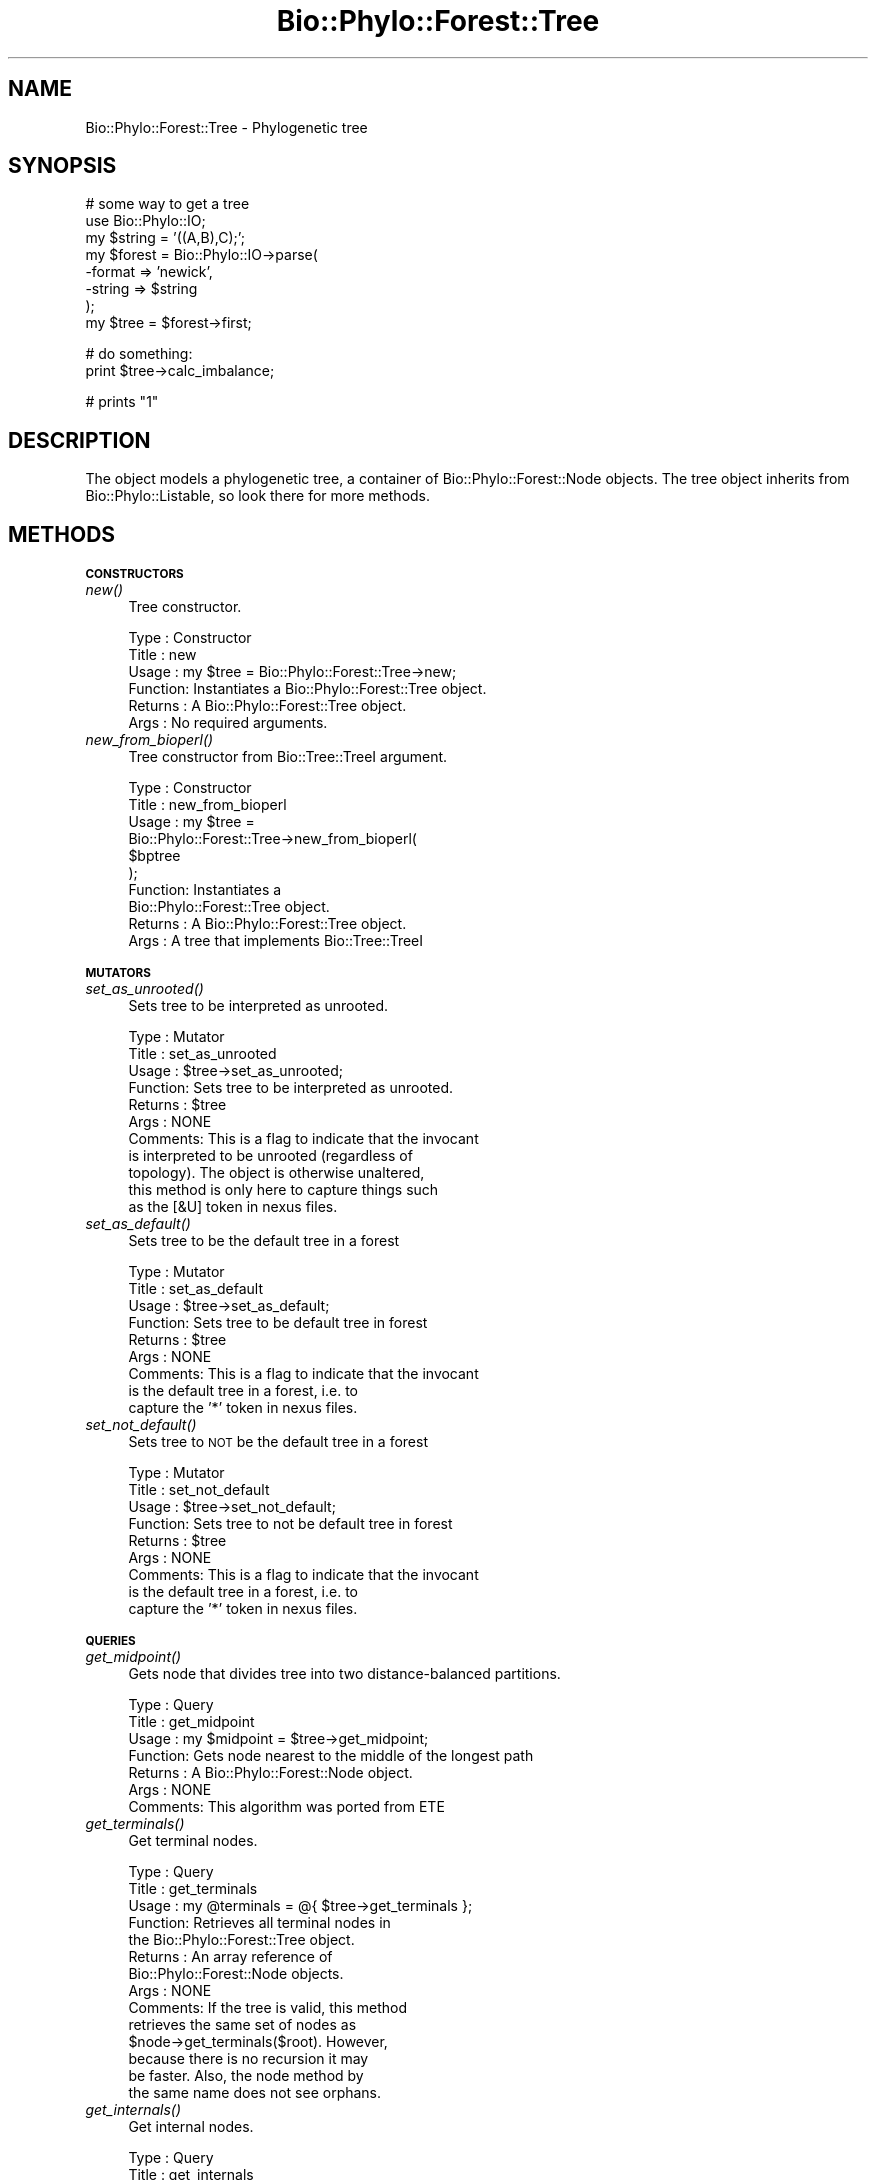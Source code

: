 .\" Automatically generated by Pod::Man v1.37, Pod::Parser v1.35
.\"
.\" Standard preamble:
.\" ========================================================================
.de Sh \" Subsection heading
.br
.if t .Sp
.ne 5
.PP
\fB\\$1\fR
.PP
..
.de Sp \" Vertical space (when we can't use .PP)
.if t .sp .5v
.if n .sp
..
.de Vb \" Begin verbatim text
.ft CW
.nf
.ne \\$1
..
.de Ve \" End verbatim text
.ft R
.fi
..
.\" Set up some character translations and predefined strings.  \*(-- will
.\" give an unbreakable dash, \*(PI will give pi, \*(L" will give a left
.\" double quote, and \*(R" will give a right double quote.  | will give a
.\" real vertical bar.  \*(C+ will give a nicer C++.  Capital omega is used to
.\" do unbreakable dashes and therefore won't be available.  \*(C` and \*(C'
.\" expand to `' in nroff, nothing in troff, for use with C<>.
.tr \(*W-|\(bv\*(Tr
.ds C+ C\v'-.1v'\h'-1p'\s-2+\h'-1p'+\s0\v'.1v'\h'-1p'
.ie n \{\
.    ds -- \(*W-
.    ds PI pi
.    if (\n(.H=4u)&(1m=24u) .ds -- \(*W\h'-12u'\(*W\h'-12u'-\" diablo 10 pitch
.    if (\n(.H=4u)&(1m=20u) .ds -- \(*W\h'-12u'\(*W\h'-8u'-\"  diablo 12 pitch
.    ds L" ""
.    ds R" ""
.    ds C` ""
.    ds C' ""
'br\}
.el\{\
.    ds -- \|\(em\|
.    ds PI \(*p
.    ds L" ``
.    ds R" ''
'br\}
.\"
.\" If the F register is turned on, we'll generate index entries on stderr for
.\" titles (.TH), headers (.SH), subsections (.Sh), items (.Ip), and index
.\" entries marked with X<> in POD.  Of course, you'll have to process the
.\" output yourself in some meaningful fashion.
.if \nF \{\
.    de IX
.    tm Index:\\$1\t\\n%\t"\\$2"
..
.    nr % 0
.    rr F
.\}
.\"
.\" For nroff, turn off justification.  Always turn off hyphenation; it makes
.\" way too many mistakes in technical documents.
.hy 0
.if n .na
.\"
.\" Accent mark definitions (@(#)ms.acc 1.5 88/02/08 SMI; from UCB 4.2).
.\" Fear.  Run.  Save yourself.  No user-serviceable parts.
.    \" fudge factors for nroff and troff
.if n \{\
.    ds #H 0
.    ds #V .8m
.    ds #F .3m
.    ds #[ \f1
.    ds #] \fP
.\}
.if t \{\
.    ds #H ((1u-(\\\\n(.fu%2u))*.13m)
.    ds #V .6m
.    ds #F 0
.    ds #[ \&
.    ds #] \&
.\}
.    \" simple accents for nroff and troff
.if n \{\
.    ds ' \&
.    ds ` \&
.    ds ^ \&
.    ds , \&
.    ds ~ ~
.    ds /
.\}
.if t \{\
.    ds ' \\k:\h'-(\\n(.wu*8/10-\*(#H)'\'\h"|\\n:u"
.    ds ` \\k:\h'-(\\n(.wu*8/10-\*(#H)'\`\h'|\\n:u'
.    ds ^ \\k:\h'-(\\n(.wu*10/11-\*(#H)'^\h'|\\n:u'
.    ds , \\k:\h'-(\\n(.wu*8/10)',\h'|\\n:u'
.    ds ~ \\k:\h'-(\\n(.wu-\*(#H-.1m)'~\h'|\\n:u'
.    ds / \\k:\h'-(\\n(.wu*8/10-\*(#H)'\z\(sl\h'|\\n:u'
.\}
.    \" troff and (daisy-wheel) nroff accents
.ds : \\k:\h'-(\\n(.wu*8/10-\*(#H+.1m+\*(#F)'\v'-\*(#V'\z.\h'.2m+\*(#F'.\h'|\\n:u'\v'\*(#V'
.ds 8 \h'\*(#H'\(*b\h'-\*(#H'
.ds o \\k:\h'-(\\n(.wu+\w'\(de'u-\*(#H)/2u'\v'-.3n'\*(#[\z\(de\v'.3n'\h'|\\n:u'\*(#]
.ds d- \h'\*(#H'\(pd\h'-\w'~'u'\v'-.25m'\f2\(hy\fP\v'.25m'\h'-\*(#H'
.ds D- D\\k:\h'-\w'D'u'\v'-.11m'\z\(hy\v'.11m'\h'|\\n:u'
.ds th \*(#[\v'.3m'\s+1I\s-1\v'-.3m'\h'-(\w'I'u*2/3)'\s-1o\s+1\*(#]
.ds Th \*(#[\s+2I\s-2\h'-\w'I'u*3/5'\v'-.3m'o\v'.3m'\*(#]
.ds ae a\h'-(\w'a'u*4/10)'e
.ds Ae A\h'-(\w'A'u*4/10)'E
.    \" corrections for vroff
.if v .ds ~ \\k:\h'-(\\n(.wu*9/10-\*(#H)'\s-2\u~\d\s+2\h'|\\n:u'
.if v .ds ^ \\k:\h'-(\\n(.wu*10/11-\*(#H)'\v'-.4m'^\v'.4m'\h'|\\n:u'
.    \" for low resolution devices (crt and lpr)
.if \n(.H>23 .if \n(.V>19 \
\{\
.    ds : e
.    ds 8 ss
.    ds o a
.    ds d- d\h'-1'\(ga
.    ds D- D\h'-1'\(hy
.    ds th \o'bp'
.    ds Th \o'LP'
.    ds ae ae
.    ds Ae AE
.\}
.rm #[ #] #H #V #F C
.\" ========================================================================
.\"
.IX Title "Bio::Phylo::Forest::Tree 3"
.TH Bio::Phylo::Forest::Tree 3 "2010-12-14" "perl v5.8.9" "User Contributed Perl Documentation"
.SH "NAME"
Bio::Phylo::Forest::Tree \- Phylogenetic tree
.SH "SYNOPSIS"
.IX Header "SYNOPSIS"
.Vb 8
\& # some way to get a tree
\& use Bio::Phylo::IO;
\& my $string = '((A,B),C);';
\& my $forest = Bio::Phylo::IO->parse(
\&    -format => 'newick',
\&    -string => $string
\& );
\& my $tree = $forest->first;
.Ve
.PP
.Vb 2
\& # do something:
\& print $tree->calc_imbalance;
.Ve
.PP
.Vb 1
\& # prints "1"
.Ve
.SH "DESCRIPTION"
.IX Header "DESCRIPTION"
The object models a phylogenetic tree, a container of
Bio::Phylo::Forest::Node objects. The tree object
inherits from Bio::Phylo::Listable, so look there
for more methods.
.SH "METHODS"
.IX Header "METHODS"
.Sh "\s-1CONSTRUCTORS\s0"
.IX Subsection "CONSTRUCTORS"
.IP "\fInew()\fR" 4
.IX Item "new()"
Tree constructor.
.Sp
.Vb 6
\& Type    : Constructor
\& Title   : new
\& Usage   : my $tree = Bio::Phylo::Forest::Tree->new;
\& Function: Instantiates a Bio::Phylo::Forest::Tree object.
\& Returns : A Bio::Phylo::Forest::Tree object.
\& Args    : No required arguments.
.Ve
.IP "\fInew_from_bioperl()\fR" 4
.IX Item "new_from_bioperl()"
Tree constructor from Bio::Tree::TreeI argument.
.Sp
.Vb 10
\& Type    : Constructor
\& Title   : new_from_bioperl
\& Usage   : my $tree = 
\&           Bio::Phylo::Forest::Tree->new_from_bioperl(
\&               $bptree           
\&           );
\& Function: Instantiates a 
\&           Bio::Phylo::Forest::Tree object.
\& Returns : A Bio::Phylo::Forest::Tree object.
\& Args    : A tree that implements Bio::Tree::TreeI
.Ve
.Sh "\s-1MUTATORS\s0"
.IX Subsection "MUTATORS"
.IP "\fIset_as_unrooted()\fR" 4
.IX Item "set_as_unrooted()"
Sets tree to be interpreted as unrooted.
.Sp
.Vb 11
\& Type    : Mutator
\& Title   : set_as_unrooted
\& Usage   : $tree->set_as_unrooted;
\& Function: Sets tree to be interpreted as unrooted.
\& Returns : $tree
\& Args    : NONE
\& Comments: This is a flag to indicate that the invocant
\&           is interpreted to be unrooted (regardless of
\&           topology). The object is otherwise unaltered,
\&           this method is only here to capture things such
\&           as the [&U] token in nexus files.
.Ve
.IP "\fIset_as_default()\fR" 4
.IX Item "set_as_default()"
Sets tree to be the default tree in a forest
.Sp
.Vb 9
\& Type    : Mutator
\& Title   : set_as_default
\& Usage   : $tree->set_as_default;
\& Function: Sets tree to be default tree in forest
\& Returns : $tree
\& Args    : NONE
\& Comments: This is a flag to indicate that the invocant
\&           is the default tree in a forest, i.e. to
\&           capture the '*' token in nexus files.
.Ve
.IP "\fIset_not_default()\fR" 4
.IX Item "set_not_default()"
Sets tree to \s-1NOT\s0 be the default tree in a forest
.Sp
.Vb 9
\& Type    : Mutator
\& Title   : set_not_default
\& Usage   : $tree->set_not_default;
\& Function: Sets tree to not be default tree in forest
\& Returns : $tree
\& Args    : NONE
\& Comments: This is a flag to indicate that the invocant
\&           is the default tree in a forest, i.e. to
\&           capture the '*' token in nexus files.
.Ve
.Sh "\s-1QUERIES\s0"
.IX Subsection "QUERIES"
.IP "\fIget_midpoint()\fR" 4
.IX Item "get_midpoint()"
Gets node that divides tree into two distance-balanced partitions.
.Sp
.Vb 7
\& Type    : Query
\& Title   : get_midpoint
\& Usage   : my $midpoint = $tree->get_midpoint;
\& Function: Gets node nearest to the middle of the longest path
\& Returns : A Bio::Phylo::Forest::Node object.
\& Args    : NONE
\& Comments: This algorithm was ported from ETE
.Ve
.IP "\fIget_terminals()\fR" 4
.IX Item "get_terminals()"
Get terminal nodes.
.Sp
.Vb 14
\& Type    : Query
\& Title   : get_terminals
\& Usage   : my @terminals = @{ $tree->get_terminals };
\& Function: Retrieves all terminal nodes in
\&           the Bio::Phylo::Forest::Tree object.
\& Returns : An array reference of 
\&           Bio::Phylo::Forest::Node objects.
\& Args    : NONE
\& Comments: If the tree is valid, this method 
\&           retrieves the same set of nodes as 
\&           $node->get_terminals($root). However, 
\&           because there is no recursion it may 
\&           be faster. Also, the node method by 
\&           the same name does not see orphans.
.Ve
.IP "\fIget_internals()\fR" 4
.IX Item "get_internals()"
Get internal nodes.
.Sp
.Vb 14
\& Type    : Query
\& Title   : get_internals
\& Usage   : my @internals = @{ $tree->get_internals };
\& Function: Retrieves all internal nodes 
\&           in the Bio::Phylo::Forest::Tree object.
\& Returns : An array reference of 
\&           Bio::Phylo::Forest::Node objects.
\& Args    : NONE
\& Comments: If the tree is valid, this method 
\&           retrieves the same set of nodes as 
\&           $node->get_internals($root). However, 
\&           because there is no recursion it may 
\&           be faster. Also, the node method by 
\&           the same name does not see orphans.
.Ve
.IP "\fIget_root()\fR" 4
.IX Item "get_root()"
Get root node.
.Sp
.Vb 8
\& Type    : Query
\& Title   : get_root
\& Usage   : my $root = $tree->get_root;
\& Function: Retrieves the first orphan in 
\&           the current Bio::Phylo::Forest::Tree
\&           object - which should be the root.
\& Returns : Bio::Phylo::Forest::Node
\& Args    : NONE
.Ve
.IP "\fIget_tallest_tip()\fR" 4
.IX Item "get_tallest_tip()"
Retrieves the node furthest from the root. 
.Sp
.Vb 11
\& Type    : Query
\& Title   : get_tallest_tip
\& Usage   : my $tip = $tree->get_tallest_tip;
\& Function: Retrieves the node furthest from the
\&           root in the current Bio::Phylo::Forest::Tree
\&           object.
\& Returns : Bio::Phylo::Forest::Node
\& Args    : NONE
\& Comments: If the tree has branch lengths, the tallest tip is
\&           based on root-to-tip path length, else it is based
\&           on number of nodes to root
.Ve
.IP "\fIget_nodes_for_taxa()\fR" 4
.IX Item "get_nodes_for_taxa()"
Gets node objects for the supplied taxon objects
.Sp
.Vb 7
\& Type    : Query
\& Title   : get_nodes_for_taxa
\& Usage   : my @nodes = @{ $tree->get_nodes_for_taxa(\e@taxa) };
\& Function: Gets node objects for the supplied taxon objects
\& Returns : array ref of Bio::Phylo::Forest::Node objects
\& Args    : A reference to an array of Bio::Phylo::Taxa::Taxon objects
\&           or a Bio::Phylo::Taxa object
.Ve
.IP "\fIget_mrca()\fR" 4
.IX Item "get_mrca()"
Get most recent common ancestor of argument nodes.
.Sp
.Vb 9
\& Type    : Query
\& Title   : get_mrca
\& Usage   : my $mrca = $tree->get_mrca(\e@nodes);
\& Function: Retrieves the most recent 
\&           common ancestor of \e@nodes
\& Returns : Bio::Phylo::Forest::Node
\& Args    : A reference to an array of 
\&           Bio::Phylo::Forest::Node objects 
\&           in $tree.
.Ve
.Sh "\s-1TESTS\s0"
.IX Subsection "TESTS"
.IP "\fIis_default()\fR" 4
.IX Item "is_default()"
Test if tree is default tree.
.Sp
.Vb 9
\& Type    : Test
\& Title   : is_default
\& Usage   : if ( $tree->is_default ) {
\&              # do something
\&           }
\& Function: Tests whether the invocant 
\&           object is the default tree in the forest.
\& Returns : BOOLEAN
\& Args    : NONE
.Ve
.IP "\fIis_rooted()\fR" 4
.IX Item "is_rooted()"
Test if tree is rooted.
.Sp
.Vb 12
\& Type    : Test
\& Title   : is_rooted
\& Usage   : if ( $tree->is_rooted ) {
\&              # do something
\&           }
\& Function: Tests whether the invocant 
\&           object is rooted.
\& Returns : BOOLEAN
\& Args    : NONE
\& Comments: A tree is considered unrooted if:
\&           - set_as_unrooted has been set, or
\&           - the basal split is a polytomy
.Ve
.IP "\fIis_binary()\fR" 4
.IX Item "is_binary()"
Test if tree is bifurcating.
.Sp
.Vb 9
\& Type    : Test
\& Title   : is_binary
\& Usage   : if ( $tree->is_binary ) {
\&              # do something
\&           }
\& Function: Tests whether the invocant 
\&           object is bifurcating.
\& Returns : BOOLEAN
\& Args    : NONE
.Ve
.IP "\fIis_ultrametric()\fR" 4
.IX Item "is_ultrametric()"
Test if tree is ultrametric.
.Sp
.Vb 21
\& Type    : Test
\& Title   : is_ultrametric
\& Usage   : if ( $tree->is_ultrametric(0.01) ) {
\&              # do something
\&           }
\& Function: Tests whether the invocant is 
\&           ultrametric.
\& Returns : BOOLEAN
\& Args    : Optional margin between pairwise 
\&           comparisons (default = 0).
\& Comments: The test is done by performing 
\&           all pairwise comparisons for
\&           root-to-tip path lengths. Since many 
\&           programs introduce rounding errors 
\&           in branch lengths the optional argument is
\&           available to test TRUE for nearly 
\&           ultrametric trees. For example, a value 
\&           of 0.01 indicates that no pairwise
\&           comparison may differ by more than 1%. 
\&           Note: behaviour is undefined for 
\&           negative branch lengths.
.Ve
.IP "\fIis_monophyletic()\fR" 4
.IX Item "is_monophyletic()"
Tests if first argument (node array ref) is monophyletic with respect
to second argument.
.Sp
.Vb 12
\& Type    : Test
\& Title   : is_monophyletic
\& Usage   : if ( $tree->is_monophyletic(\e@tips, $node) ) {
\&              # do something
\&           }
\& Function: Tests whether the set of \e@tips is
\&           monophyletic w.r.t. $outgroup.
\& Returns : BOOLEAN
\& Args    : A reference to a list of nodes, and a node.
\& Comments: This method is essentially the
\&           same as 
\&           &Bio::Phylo::Forest::Node::is_outgroup_of.
.Ve
.IP "\fIis_paraphyletic()\fR" 4
.IX Item "is_paraphyletic()"
.Vb 10
\& Type    : Test
\& Title   : is_paraphyletic
\& Usage   : if ( $tree->is_paraphyletic(\e@nodes,$node) ){ }
\& Function: Tests whether or not a given set of nodes are paraphyletic
\&           (representing the full clade) given an outgroup
\& Returns : [-1,0,1] , -1 if the group is not monophyletic
\&                       0 if the group is not paraphyletic
\&                       1 if the group is paraphyletic
\& Args    : Array ref of node objects which are in the tree,
\&           Outgroup to compare the nodes to
.Ve
.IP "\fIis_clade()\fR" 4
.IX Item "is_clade()"
Tests if argument (node array ref) forms a clade.
.Sp
.Vb 12
\& Type    : Test
\& Title   : is_clade
\& Usage   : if ( $tree->is_clade(\e@tips) ) {
\&              # do something
\&           }
\& Function: Tests whether the set of 
\&           \e@tips forms a clade
\& Returns : BOOLEAN
\& Args    : A reference to an array of Bio::Phylo::Forest::Node objects, or a
\&           reference to an array of Bio::Phylo::Taxa::Taxon objects, or a
\&           Bio::Phylo::Taxa object
\& Comments:
.Ve
.IP "\fIis_cladogram()\fR" 4
.IX Item "is_cladogram()"
Tests if tree is a cladogram (i.e. no branch lengths)
.Sp
.Vb 10
\& Type    : Test
\& Title   : is_cladogram
\& Usage   : if ( $tree->is_cladogram() ) {
\&              # do something
\&           }
\& Function: Tests whether the tree is a 
\&           cladogram (i.e. no branch lengths)
\& Returns : BOOLEAN
\& Args    : NONE
\& Comments:
.Ve
.Sh "\s-1CALCULATIONS\s0"
.IX Subsection "CALCULATIONS"
.IP "\fIcalc_branch_length_distance()\fR" 4
.IX Item "calc_branch_length_distance()"
Calculates the Euclidean branch length distance between two trees.
.Sp
.Vb 7
\& Type    : Calculation
\& Title   : calc_branch_length_distance
\& Usage   : my $distance = 
\&           $tree1->calc_branch_length_distance($tree2);
\& Function: Calculates the Euclidean branch length distance between two trees
\& Returns : SCALAR, number
\& Args    : NONE
.Ve
.IP "\fIcalc_branch_length_score()\fR" 4
.IX Item "calc_branch_length_score()"
Calculates the squared Euclidean branch length distance between two trees.
.Sp
.Vb 8
\& Type    : Calculation
\& Title   : calc_branch_length_score
\& Usage   : my $score = 
\&           $tree1->calc_branch_length_score($tree2);
\& Function: Calculates the squared Euclidean branch
\&           length distance between two trees
\& Returns : SCALAR, number
\& Args    : NONE
.Ve
.IP "\fIcalc_tree_length()\fR" 4
.IX Item "calc_tree_length()"
Calculates the sum of all branch lengths.
.Sp
.Vb 8
\& Type    : Calculation
\& Title   : calc_tree_length
\& Usage   : my $tree_length = 
\&           $tree->calc_tree_length;
\& Function: Calculates the sum of all branch 
\&           lengths (i.e. the tree length).
\& Returns : FLOAT
\& Args    : NONE
.Ve
.IP "\fIcalc_tree_height()\fR" 4
.IX Item "calc_tree_height()"
Calculates the height of the tree.
.Sp
.Vb 15
\& Type    : Calculation
\& Title   : calc_tree_height
\& Usage   : my $tree_height = 
\&           $tree->calc_tree_height;
\& Function: Calculates the height 
\&           of the tree.
\& Returns : FLOAT
\& Args    : NONE
\& Comments: For ultrametric trees this 
\&           method returns the height, but 
\&           this is done by averaging over 
\&           all root-to-tip path lengths, so 
\&           for additive trees the result 
\&           should consequently be interpreted
\&           differently.
.Ve
.IP "\fIcalc_number_of_nodes()\fR" 4
.IX Item "calc_number_of_nodes()"
Calculates the number of nodes.
.Sp
.Vb 8
\& Type    : Calculation
\& Title   : calc_number_of_nodes
\& Usage   : my $number_of_nodes = 
\&           $tree->calc_number_of_nodes;
\& Function: Calculates the number of 
\&           nodes (internals AND terminals).
\& Returns : INT
\& Args    : NONE
.Ve
.IP "\fIcalc_number_of_terminals()\fR" 4
.IX Item "calc_number_of_terminals()"
Calculates the number of terminal nodes.
.Sp
.Vb 8
\& Type    : Calculation
\& Title   : calc_number_of_terminals
\& Usage   : my $number_of_terminals = 
\&           $tree->calc_number_of_terminals;
\& Function: Calculates the number 
\&           of terminal nodes.
\& Returns : INT
\& Args    : NONE
.Ve
.IP "\fIcalc_number_of_internals()\fR" 4
.IX Item "calc_number_of_internals()"
Calculates the number of internal nodes.
.Sp
.Vb 8
\& Type    : Calculation
\& Title   : calc_number_of_internals
\& Usage   : my $number_of_internals = 
\&           $tree->calc_number_of_internals;
\& Function: Calculates the number 
\&           of internal nodes.
\& Returns : INT
\& Args    : NONE
.Ve
.IP "\fIcalc_number_of_cherries()\fR" 4
.IX Item "calc_number_of_cherries()"
Calculates the number of cherries, i.e. the number of nodes that subtend
exactly two tips. See for applications of this metric:
<http://dx.doi.org/10.1016/S0025\-5564(99)00060\-7>
.Sp
.Vb 7
\& Type    : Calculation
\& Title   : calc_number_of_cherries
\& Usage   : my $number_of_cherries = 
\&           $tree->calc_number_of_cherries;
\& Function: Calculates the number of cherries
\& Returns : INT
\& Args    : NONE
.Ve
.IP "\fIcalc_total_paths()\fR" 4
.IX Item "calc_total_paths()"
Calculates the sum of all root-to-tip path lengths.
.Sp
.Vb 8
\& Type    : Calculation
\& Title   : calc_total_paths
\& Usage   : my $total_paths = 
\&           $tree->calc_total_paths;
\& Function: Calculates the sum of all 
\&           root-to-tip path lengths.
\& Returns : FLOAT
\& Args    : NONE
.Ve
.IP "\fIcalc_redundancy()\fR" 4
.IX Item "calc_redundancy()"
Calculates the amount of shared (redundant) history on the total.
.Sp
.Vb 10
\& Type    : Calculation
\& Title   : calc_redundancy
\& Usage   : my $redundancy = 
\&           $tree->calc_redundancy;
\& Function: Calculates the amount of shared 
\&           (redundant) history on the total.
\& Returns : FLOAT
\& Args    : NONE
\& Comments: Redundancy is calculated as
\& 1 / ( treelength - height / ( ntax * height - height ) )
.Ve
.IP "\fIcalc_imbalance()\fR" 4
.IX Item "calc_imbalance()"
Calculates Colless' coefficient of tree imbalance.
.Sp
.Vb 10
\& Type    : Calculation
\& Title   : calc_imbalance
\& Usage   : my $imbalance = $tree->calc_imbalance;
\& Function: Calculates Colless' coefficient 
\&           of tree imbalance.
\& Returns : FLOAT
\& Args    : NONE
\& Comments: As described in Colless, D.H., 1982. 
\&           The theory and practice of phylogenetic 
\&           systematics. Systematic Zoology 31(1): 100-104
.Ve
.IP "\fIcalc_i2()\fR" 4
.IX Item "calc_i2()"
Calculates I2 imbalance.
.Sp
.Vb 7
\& Type    : Calculation
\& Title   : calc_i2
\& Usage   : my $ci2 = $tree->calc_i2;
\& Function: Calculates I2 imbalance.
\& Returns : FLOAT
\& Args    : NONE
\& Comments:
.Ve
.IP "\fIcalc_gamma()\fR" 4
.IX Item "calc_gamma()"
Calculates the Pybus gamma statistic.
.Sp
.Vb 11
\& Type    : Calculation
\& Title   : calc_gamma
\& Usage   : my $gamma = $tree->calc_gamma();
\& Function: Calculates the Pybus gamma statistic
\& Returns : FLOAT
\& Args    : NONE
\& Comments: As described in Pybus, O.G. and 
\&           Harvey, P.H., 2000. Testing
\&           macro-evolutionary models using 
\&           incomplete molecular phylogenies. 
\&           Proc. R. Soc. Lond. B 267, 2267-2272
.Ve
.IP "\fIcalc_fiala_stemminess()\fR" 4
.IX Item "calc_fiala_stemminess()"
Calculates stemminess measure of Fiala and Sokal (1985).
.Sp
.Vb 14
\& Type    : Calculation
\& Title   : calc_fiala_stemminess
\& Usage   : my $fiala_stemminess = 
\&           $tree->calc_fiala_stemminess;
\& Function: Calculates stemminess measure 
\&           Fiala and Sokal (1985).
\& Returns : FLOAT
\& Args    : NONE
\& Comments: As described in Fiala, K.L. and 
\&           R.R. Sokal, 1985. Factors 
\&           determining the accuracy of 
\&           cladogram estimation: evaluation 
\&           using computer simulation. 
\&           Evolution, 39: 609-622
.Ve
.IP "\fIcalc_rohlf_stemminess()\fR" 4
.IX Item "calc_rohlf_stemminess()"
Calculates stemminess measure from Rohlf et al. (1990).
.Sp
.Vb 14
\& Type    : Calculation
\& Title   : calc_rohlf_stemminess
\& Usage   : my $rohlf_stemminess = 
\&           $tree->calc_rohlf_stemminess;
\& Function: Calculates stemminess measure 
\&           from Rohlf et al. (1990).
\& Returns : FLOAT
\& Args    : NONE
\& Comments: As described in Rohlf, F.J., 
\&           W.S. Chang, R.R. Sokal, J. Kim, 
\&           1990. Accuracy of estimated 
\&           phylogenies: effects of tree 
\&           topology and evolutionary model. 
\&           Evolution, 44(6): 1671-1684
.Ve
.IP "\fIcalc_resolution()\fR" 4
.IX Item "calc_resolution()"
Calculates tree resolution.
.Sp
.Vb 11
\& Type    : Calculation
\& Title   : calc_resolution
\& Usage   : my $resolution = 
\&           $tree->calc_resolution;
\& Function: Calculates the number 
\&           of internal nodes over the
\&           total number of internal nodes 
\&           on a fully bifurcating
\&           tree of the same size.
\& Returns : FLOAT
\& Args    : NONE
.Ve
.IP "\fIcalc_branching_times()\fR" 4
.IX Item "calc_branching_times()"
Calculates cumulative branching times.
.Sp
.Vb 15
\& Type    : Calculation
\& Title   : calc_branching_times
\& Usage   : my $branching_times = 
\&           $tree->calc_branching_times;
\& Function: Returns a two-dimensional array. 
\&           The first dimension consists of 
\&           the "records", so that in the 
\&           second dimension $AoA[$first][0] 
\&           contains the internal node references, 
\&           and $AoA[$first][1] the branching 
\&           time of the internal node. The 
\&           records are orderered from root to 
\&           tips by time from the origin.
\& Returns : SCALAR[][] or FALSE
\& Args    : NONE
.Ve
.IP "\fIcalc_waiting_times()\fR" 4
.IX Item "calc_waiting_times()"
Calculates intervals between splits.
.Sp
.Vb 15
\& Type    : Calculation
\& Title   : calc_waiting_times
\& Usage   : my $waitings = 
\&           $tree->calc_waiting_times;
\& Function: Returns a two-dimensional array. 
\&           The first dimension consists of 
\&           the "records", so that in the 
\&           second dimension $AoA[$first][0] 
\&           contains the internal node references, 
\&           and $AoA[$first][1] the waiting 
\&           time of the internal node. The 
\&           records are orderered from root to 
\&           tips by time from the origin.
\& Returns : SCALAR[][] or FALSE
\& Args    : NONE
.Ve
.IP "\fIcalc_node_ages()\fR" 4
.IX Item "calc_node_ages()"
Calculates node ages.
.Sp
.Vb 13
\& Type    : Calculation
\& Title   : calc_node_ages
\& Usage   : $tree->calc_node_ages;
\& Function: Calculates the age of all the nodes in the tree (i.e. the distance
\&           from the tips) and assigns these to the 'age' slot, such that,
\&           after calling this method, the age of any one node can be retrieved
\&           by calling $node->get_generic('age');
\& Returns : The invocant
\& Args    : NONE
\& Comments: This method computes, in a sense, the opposite of
\&           calc_branching_times: here, we compute the distance from the tips
\&           (i.e. how long ago the split occurred), whereas calc_branching_times
\&           calculates the distance from the root.
.Ve
.IP "\fIcalc_ltt()\fR" 4
.IX Item "calc_ltt()"
Calculates lineage-through-time data points.
.Sp
.Vb 15
\& Type    : Calculation
\& Title   : calc_ltt
\& Usage   : my $ltt = $tree->calc_ltt;
\& Function: Returns a two-dimensional array. 
\&           The first dimension consists of the 
\&           "records", so that in the second 
\&           dimension $AoA[$first][0] contains 
\&           the internal node references, and
\&           $AoA[$first][1] the branching time 
\&           of the internal node, and $AoA[$first][2] 
\&           the cumulative number of lineages over
\&           time. The records are orderered from 
\&           root to tips by time from the origin.
\& Returns : SCALAR[][] or FALSE
\& Args    : NONE
.Ve
.IP "\fIcalc_symdiff()\fR" 4
.IX Item "calc_symdiff()"
Calculates the symmetric difference metric between invocant and argument.
.Sp
.Vb 12
\& Type    : Calculation
\& Title   : calc_symdiff
\& Usage   : my $symdiff = 
\&           $tree->calc_symdiff($other_tree);
\& Function: Returns the symmetric difference 
\&           metric between $tree and $other_tree, 
\&           sensu Penny and Hendy, 1985.
\& Returns : SCALAR
\& Args    : A Bio::Phylo::Forest::Tree object
\& Comments: Trees in comparison must span 
\&           the same set of terminal taxa
\&           or results are meaningless.
.Ve
.IP "\fIcalc_fp()\fR" 4
.IX Item "calc_fp()"
Calculates the Fair Proportion value for each terminal.
.Sp
.Vb 7
\& Type    : Calculation
\& Title   : calc_fp
\& Usage   : my $fp = $tree->calc_fp();
\& Function: Returns the Fair Proportion 
\&           value for each terminal
\& Returns : HASHREF
\& Args    : NONE
.Ve
.IP "\fIcalc_es()\fR" 4
.IX Item "calc_es()"
Calculates the Equal Splits value for each terminal
.Sp
.Vb 6
\& Type    : Calculation
\& Title   : calc_es
\& Usage   : my $es = $tree->calc_es();
\& Function: Returns the Equal Splits value for each terminal
\& Returns : HASHREF
\& Args    : NONE
.Ve
.IP "\fIcalc_pe()\fR" 4
.IX Item "calc_pe()"
Calculates the Pendant Edge value for each terminal.
.Sp
.Vb 6
\& Type    : Calculation
\& Title   : calc_pe
\& Usage   : my $es = $tree->calc_pe();
\& Function: Returns the Pendant Edge value for each terminal
\& Returns : HASHREF
\& Args    : NONE
.Ve
.IP "\fIcalc_shapley()\fR" 4
.IX Item "calc_shapley()"
Calculates the Shapley value for each terminal.
.Sp
.Vb 6
\& Type    : Calculation
\& Title   : calc_shapley
\& Usage   : my $es = $tree->calc_shapley();
\& Function: Returns the Shapley value for each terminal
\& Returns : HASHREF
\& Args    : NONE
.Ve
.Sh "\s-1VISITOR\s0 \s-1METHODS\s0"
.IX Subsection "VISITOR METHODS"
The following methods are a \- not entirely true-to-form \- implementation of the Visitor
design pattern: the nodes in a tree are visited, and rather than having an object
operate on them, a set of code references is used. This can be used, for example, to
serialize a tree to a string format. To create a newick string without branch lengths
you would use something like this (there is a more powerful 'to_newick' method, so this
is just an example):
.PP
.Vb 7
\& $tree->visit_depth_first(
\&        '-pre_daughter'   => sub { print '('             },     
\&        '-post_daughter'  => sub { print ')'             },     
\&        '-in'             => sub { print shift->get_name },
\&        '-pre_sister'     => sub { print ','             },     
\& );
\& print ';';
.Ve
.IP "\fIvisit_depth_first()\fR" 4
.IX Item "visit_depth_first()"
Visits nodes depth first
.Sp
.Vb 6
\& Type    : Visitor method
\& Title   : visit_depth_first
\& Usage   : $tree->visit_depth_first( -pre => sub{ ... }, -post => sub { ... } );
\& Function: Visits nodes in a depth first traversal, executes subs
\& Returns : $tree
\&  Args    : Optional handlers in the order in which they would be executed on an internal node:
.Ve
.Sp
.Vb 2
\&                        # first event handler, is executed when node is reached in recursion
\&                        -pre            => sub { print "pre: ",            shift->get_name, "\en" },
.Ve
.Sp
.Vb 2
\&                        # is executed if node has a daughter, but before that daughter is processed
\&                        -pre_daughter   => sub { print "pre_daughter: ",   shift->get_name, "\en" },
.Ve
.Sp
.Vb 2
\&                        # is executed if node has a daughter, after daughter has been processed 
\&                        -post_daughter  => sub { print "post_daughter: ",  shift->get_name, "\en" },
.Ve
.Sp
.Vb 3
\&                        # is executed whether or not node has sisters, if it does have sisters
\&                        # they're processed first       
\&                        -in             => sub { print "in: ",             shift->get_name, "\en" },
.Ve
.Sp
.Vb 2
\&                        # is executed if node has a sister, before sister is processed
\&                        -pre_sister     => sub { print "pre_sister: ",     shift->get_name, "\en" },
.Ve
.Sp
.Vb 2
\&                        # is executed if node has a sister, after sister is processed
\&                        -post_sister    => sub { print "post_sister: ",    shift->get_name, "\en" },
.Ve
.Sp
.Vb 2
\&                        # is executed last                      
\&                        -post           => sub { print "post: ",           shift->get_name, "\en" },
.Ve
.Sp
.Vb 4
\&                        # specifies traversal order, default 'ltr' means first_daugher -> next_sister
\&                        # traversal, alternate value 'rtl' means last_daughter -> previous_sister traversal
\&                        -order          => 'ltr', # ltr = left-to-right, 'rtl' = right-to-left
\& Comments:
.Ve
.IP "\fIvisit_breadth_first()\fR" 4
.IX Item "visit_breadth_first()"
Visits nodes breadth first
.Sp
.Vb 6
\& Type    : Visitor method
\& Title   : visit_breadth_first
\& Usage   : $tree->visit_breadth_first( -pre => sub{ ... }, -post => sub { ... } );
\& Function: Visits nodes in a breadth first traversal, executes handlers
\& Returns : $tree
\& Args    : Optional handlers in the order in which they would be executed on an internal node:
.Ve
.Sp
.Vb 2
\&                        # first event handler, is executed when node is reached in recursion
\&                        -pre            => sub { print "pre: ",            shift->get_name, "\en" },
.Ve
.Sp
.Vb 2
\&                        # is executed if node has a sister, before sister is processed
\&                        -pre_sister     => sub { print "pre_sister: ",     shift->get_name, "\en" },
.Ve
.Sp
.Vb 2
\&                        # is executed if node has a sister, after sister is processed
\&                        -post_sister    => sub { print "post_sister: ",    shift->get_name, "\en" },
.Ve
.Sp
.Vb 3
\&                        # is executed whether or not node has sisters, if it does have sisters
\&                        # they're processed first       
\&                        -in             => sub { print "in: ",             shift->get_name, "\en" },
.Ve
.Sp
.Vb 2
\&                        # is executed if node has a daughter, but before that daughter is processed
\&                        -pre_daughter   => sub { print "pre_daughter: ",   shift->get_name, "\en" },
.Ve
.Sp
.Vb 2
\&                        # is executed if node has a daughter, after daughter has been processed 
\&                        -post_daughter  => sub { print "post_daughter: ",  shift->get_name, "\en" },
.Ve
.Sp
.Vb 2
\&                        # is executed last                      
\&                        -post           => sub { print "post: ",           shift->get_name, "\en" },
.Ve
.Sp
.Vb 4
\&                        # specifies traversal order, default 'ltr' means first_daugher -> next_sister
\&                        # traversal, alternate value 'rtl' means last_daughter -> previous_sister traversal
\&                        -order          => 'ltr', # ltr = left-to-right, 'rtl' = right-to-left
\& Comments:
.Ve
.IP "\fIvisit_level_order()\fR" 4
.IX Item "visit_level_order()"
Visits nodes in a level order traversal.
.Sp
.Vb 7
\& Type    : Visitor method
\& Title   : visit_level_order
\& Usage   : $tree->visit_level_order( sub{...} );
\& Function: Visits nodes in a level order traversal, executes sub
\& Returns : $tree
\& Args    : A subroutine reference that operates on visited nodes.
\& Comments:
.Ve
.Sh "\s-1TREE\s0 \s-1MANIPULATION\s0"
.IX Subsection "TREE MANIPULATION"
.IP "\fIchronompl()\fR" 4
.IX Item "chronompl()"
Modifies branch lengths using the mean path lengths method of
Britton et al. (2002). For more about this method, see:
<http://dx.doi.org/10.1016/S1055\-7903(02)00268\-3>
.Sp
.Vb 7
\& Type    : Tree manipulator
\& Title   : chronompl
\& Usage   : $tree->chronompl;
\& Function: Makes tree ultrametric using MPL method
\& Returns : The modified, now ultrametric invocant.
\& Args    : NONE
\& Comments:
.Ve
.IP "\fIgrafenbl()\fR" 4
.IX Item "grafenbl()"
Computes and assigns branch lengths using Grafen's method, which makes
node ages proportional to clade size. For more about this method, see:
<http://dx.doi.org/10.1098/rstb.1989.0106>
.Sp
.Vb 7
\& Type    : Tree manipulator
\& Title   : grafenbl
\& Usage   : $tree->grafenbl;
\& Function: Assigns branch lengths using Grafen's method
\& Returns : The modified, now ultrametric invocant.
\& Args    : Optional, a power ('rho') to which all node ages are raised
\& Comments:
.Ve
.IP "\fIagetobl()\fR" 4
.IX Item "agetobl()"
Converts node ages to branch lengths
.Sp
.Vb 9
\& Type    : Tree manipulator
\& Title   : agetobl
\& Usage   : $tree->agetobl;
\& Function: Converts node ages to branch lengths
\& Returns : The modified invocant.
\& Args    : NONE
\& Comments: This method uses ages as assigned to the generic 'age' slot
\&           on the nodes in the trees. I.e. for each node in the tree,
\&           $node->get_generic('age') must return a number
.Ve
.IP "\fIultrametricize()\fR" 4
.IX Item "ultrametricize()"
Sets all root-to-tip path lengths equal.
.Sp
.Vb 14
\& Type    : Tree manipulator
\& Title   : ultrametricize
\& Usage   : $tree->ultrametricize;
\& Function: Sets all root-to-tip path 
\&           lengths equal by stretching
\&           all terminal branches to the 
\&           height of the tallest node.
\& Returns : The modified invocant.
\& Args    : NONE
\& Comments: This method is analogous to 
\&           the 'ultrametricize' command
\&           in Mesquite, i.e. no rate smoothing 
\&           or anything like that happens, just 
\&           a lengthening of terminal branches.
.Ve
.IP "\fIscale()\fR" 4
.IX Item "scale()"
Scales the tree to the specified height.
.Sp
.Vb 14
\& Type    : Tree manipulator
\& Title   : scale
\& Usage   : $tree->scale($height);
\& Function: Scales the tree to the 
\&           specified height.
\& Returns : The modified invocant.
\& Args    : $height = a numerical value 
\&           indicating root-to-tip path length.
\& Comments: This method uses the 
\&           $tree->calc_tree_height method, and 
\&           so for additive trees the *average* 
\&           root-to-tip path length is scaled to
\&           $height (i.e. some nodes might be 
\&           taller than $height, others shorter).
.Ve
.IP "\fIresolve()\fR" 4
.IX Item "resolve()"
Randomly breaks polytomies.
.Sp
.Vb 8
\& Type    : Tree manipulator
\& Title   : resolve
\& Usage   : $tree->resolve;
\& Function: Randomly breaks polytomies by inserting 
\&           additional internal nodes.
\& Returns : The modified invocant.
\& Args    :
\& Comments:
.Ve
.IP "\fIprune_tips()\fR" 4
.IX Item "prune_tips()"
Prunes argument nodes from invocant.
.Sp
.Vb 7
\& Type    : Tree manipulator
\& Title   : prune_tips
\& Usage   : $tree->prune_tips(\e@taxa);
\& Function: Prunes specified taxa from invocant.
\& Returns : A pruned Bio::Phylo::Forest::Tree object.
\& Args    : A reference to an array of taxon names.
\& Comments:
.Ve
.IP "\fIkeep_tips()\fR" 4
.IX Item "keep_tips()"
Keeps argument nodes from invocant (i.e. prunes all others).
.Sp
.Vb 7
\& Type    : Tree manipulator
\& Title   : keep_tips
\& Usage   : $tree->keep_tips(\e@taxa);
\& Function: Keeps specified taxa from invocant.
\& Returns : The pruned Bio::Phylo::Forest::Tree object.
\& Args    : An array ref of taxon names or a Bio::Phylo::Taxa object
\& Comments:
.Ve
.IP "\fInegative_to_zero()\fR" 4
.IX Item "negative_to_zero()"
Converts negative branch lengths to zero.
.Sp
.Vb 8
\& Type    : Tree manipulator
\& Title   : negative_to_zero
\& Usage   : $tree->negative_to_zero;
\& Function: Converts negative branch 
\&           lengths to zero.
\& Returns : The modified invocant.
\& Args    : NONE
\& Comments:
.Ve
.IP "\fIladderize()\fR" 4
.IX Item "ladderize()"
Sorts nodes in ascending (or descending) order of number of children.
.Sp
.Vb 6
\& Type    : Tree manipulator
\& Title   : ladderize
\& Usage   : $tree->ladderize(1);
\& Function: Sorts nodes
\& Returns : The modified invocant.
\& Args    : Optional, a true value to reverse the sort order
.Ve
.IP "\fIexponentiate()\fR" 4
.IX Item "exponentiate()"
Raises branch lengths to argument.
.Sp
.Vb 6
\& Type    : Tree manipulator
\& Title   : exponentiate
\& Usage   : $tree->exponentiate($power);
\& Function: Raises branch lengths to $power.
\& Returns : The modified invocant.
\& Args    : A $power in any of perl's number formats.
.Ve
.IP "\fIlog_transform()\fR" 4
.IX Item "log_transform()"
Log argument base transform branch lengths.
.Sp
.Vb 6
\& Type    : Tree manipulator
\& Title   : log_transform
\& Usage   : $tree->log_transform($base);
\& Function: Log $base transforms branch lengths.
\& Returns : The modified invocant.
\& Args    : A $base in any of perl's number formats.
.Ve
.IP "\fIremove_unbranched_internals()\fR" 4
.IX Item "remove_unbranched_internals()"
Collapses internal nodes with fewer than 2 children.
.Sp
.Vb 8
\& Type    : Tree manipulator
\& Title   : remove_unbranched_internals
\& Usage   : $tree->remove_unbranched_internals;
\& Function: Collapses internal nodes 
\&           with fewer than 2 children.
\& Returns : The modified invocant.
\& Args    : NONE
\& Comments:
.Ve
.Sh "\s-1UTILITY\s0 \s-1METHODS\s0"
.IX Subsection "UTILITY METHODS"
.IP "\fIclone()\fR" 4
.IX Item "clone()"
Clones invocant.
.Sp
.Vb 7
\& Type    : Utility method
\& Title   : clone
\& Usage   : my $clone = $object->clone;
\& Function: Creates a copy of the invocant object.
\& Returns : A copy of the invocant.
\& Args    : Optional: a hash of code references to 
\&           override reflection-based getter/setter copying
.Ve
.Sp
.Vb 13
\&           my $clone = $object->clone(  
\&               'set_forest' => sub {
\&                   my ( $self, $clone ) = @_;
\&                   for my $forest ( @{ $self->get_forests } ) {
\&                       $clone->set_forest( $forest );
\&                   }
\&               },
\&               'set_matrix' => sub {
\&                   my ( $self, $clone ) = @_;
\&                   for my $matrix ( @{ $self->get_matrices } ) {
\&                       $clone->set_matrix( $matrix );
\&                   }
\&           );
.Ve
.Sp
.Vb 12
\& Comments: Cloning is currently experimental, use with caution.
\&           It works on the assumption that the output of get_foo
\&           called on the invocant is to be provided as argument
\&           to set_foo on the clone - such as 
\&           $clone->set_name( $self->get_name ). Sometimes this 
\&           doesn't work, for example where this symmetry doesn't
\&           exist, or where the return value of get_foo isn't valid
\&           input for set_foo. If such a copy fails, a warning is 
\&           emitted. To make sure all relevant attributes are copied
\&           into the clone, additional code references can be 
\&           provided, as in the example above. Typically, this is
\&           done by overrides of this method in child classes.
.Ve
.Sh "\s-1SERIALIZERS\s0"
.IX Subsection "SERIALIZERS"
.IP "\fIto_nexus()\fR" 4
.IX Item "to_nexus()"
Serializes invocant to nexus string.
.Sp
.Vb 7
\& Type    : Stringifier
\& Title   : to_nexus
\& Usage   : my $string = $tree->to_nexus;
\& Function: Turns the invocant tree object 
\&           into a nexus string
\& Returns : SCALAR
\& Args    : Any arguments that can be passed to Bio::Phylo::Forest::to_nexus
.Ve
.IP "\fIto_newick()\fR" 4
.IX Item "to_newick()"
Serializes invocant to newick string.
.Sp
.Vb 7
\& Type    : Stringifier
\& Title   : to_newick
\& Usage   : my $string = $tree->to_newick;
\& Function: Turns the invocant tree object 
\&           into a newick string
\& Returns : SCALAR
\& Args    : NONE
.Ve
.IP "\fIto_xml()\fR" 4
.IX Item "to_xml()"
Serializes invocant to xml.
.Sp
.Vb 6
\& Type    : Serializer
\& Title   : to_xml
\& Usage   : my $xml = $obj->to_xml;
\& Function: Turns the invocant object into an XML string.
\& Returns : SCALAR
\& Args    : NONE
.Ve
.IP "\fIto_svg()\fR" 4
.IX Item "to_svg()"
Serializes invocant to \s-1SVG\s0.
.Sp
.Vb 8
\& Type    : Serializer
\& Title   : to_svg
\& Usage   : my $svg = $obj->to_svg;
\& Function: Turns the invocant object into an SVG string.
\& Returns : SCALAR
\& Args    : Same args as the Bio::Phylo::Treedrawer constructor
\& Notes   : This will only work if you have the SVG module
\&           from CPAN installed on your system.
.Ve
.IP "\fIto_dom()\fR" 4
.IX Item "to_dom()"
.Vb 7
\& Type    : Serializer
\& Title   : to_dom
\& Usage   : $tree->to_dom($dom)
\& Function: Generates a DOM subtree from the invocant
\&           and its contained objects
\& Returns : an Element object
\& Args    : DOM factory object
.Ve
.SH "SEE ALSO"
.IX Header "SEE ALSO"
.IP "Bio::Phylo::Listable" 4
.IX Item "Bio::Phylo::Listable"
The Bio::Phylo::Forest::Tree object inherits from
the Bio::Phylo::Listable object, so the methods defined
therein also apply to trees.
.IP "Bio::Phylo::Manual" 4
.IX Item "Bio::Phylo::Manual"
Also see the manual: Bio::Phylo::Manual and <http://rutgervos.blogspot.com>.
.SH "REVISION"
.IX Header "REVISION"
.Vb 1
\& $Id: Tree.pm 1581 2010-12-14 20:35:50Z rvos $
.Ve
